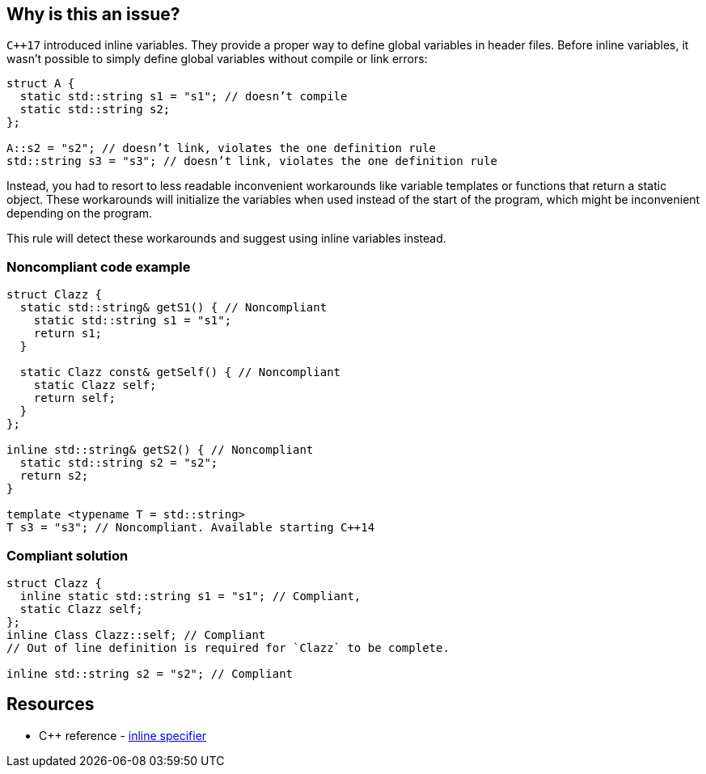 == Why is this an issue?

``{cpp}17`` introduced inline variables. They provide a proper way to define global variables in header files. Before inline variables, it wasn’t possible to simply define global variables without compile or link errors:

[source,cpp]
----
struct A {
  static std::string s1 = "s1"; // doesn’t compile
  static std::string s2;
};

A::s2 = "s2"; // doesn’t link, violates the one definition rule
std::string s3 = "s3"; // doesn’t link, violates the one definition rule
----
Instead, you had to resort to less readable inconvenient workarounds like variable templates or functions that return a static object. These workarounds will initialize the variables when used instead of the start of the program, which might be inconvenient depending on the program.


This rule will detect these workarounds and suggest using inline variables instead.

=== Noncompliant code example

[source,cpp]
----
struct Clazz {
  static std::string& getS1() { // Noncompliant
    static std::string s1 = "s1";
    return s1;
  }

  static Clazz const& getSelf() { // Noncompliant
    static Clazz self;
    return self;
  }
};

inline std::string& getS2() { // Noncompliant
  static std::string s2 = "s2";
  return s2;
}

template <typename T = std::string>
T s3 = "s3"; // Noncompliant. Available starting C++14
----


=== Compliant solution

[source,cpp]
----
struct Clazz {
  inline static std::string s1 = "s1"; // Compliant, 
  static Clazz self;
};
inline Class Clazz::self; // Compliant
// Out of line definition is required for `Clazz` to be complete.

inline std::string s2 = "s2"; // Compliant
----

== Resources

* {cpp} reference - https://en.cppreference.com/w/cpp/language/inline[inline specifier]
